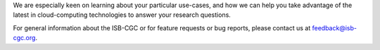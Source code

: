 

We are especially keen on learning about your particular use-cases, and how we can help you take advantage of the latest in cloud-computing technologies to answer your research questions.


For general information about the ISB-CGC or for feature requests or bug reports, please contact us at feedback@isb-cgc.org.





